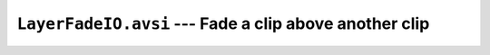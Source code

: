 ``LayerFadeIO.avsi`` --- Fade a clip above another clip
=======================================================

.. autoanysrc:: ignoreme
    :src: ../LayerFadeIO.avsi
    :analyzer: avisynth
